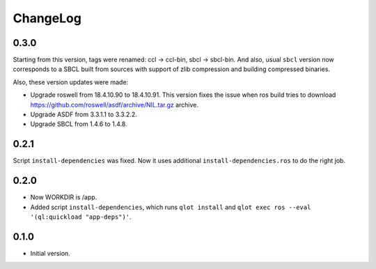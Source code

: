 ===========
 ChangeLog
===========

0.3.0
=====

Starting from this version, tags were renamed: ccl -> ccl-bin, sbcl ->
sbcl-bin. And also, usual ``sbcl`` version now corresponds to a SBCL
built from sources with support of zlib compression and building
compressed binaries.

Also, these version updates were made:

* Upgrade roswell from 18.4.10.90 to 18.4.10.91.
  This version fixes the issue when ros build tries to download
  https://github.com/roswell/asdf/archive/NIL.tar.gz archive.
* Upgrade ASDF from 3.3.1.1 to 3.3.2.2.
* Upgrade SBCL from 1.4.6 to 1.4.8.

0.2.1
=====

Script ``install-dependencies`` was fixed. Now it uses additional
``install-dependencies.ros`` to do the right job.

0.2.0
=====

* Now WORKDIR is /app.
* Added script ``install-dependencies``, which runs ``qlot install`` and
  ``qlot exec ros --eval '(ql:quickload "app-deps")'``.

0.1.0
=====

* Initial version.

